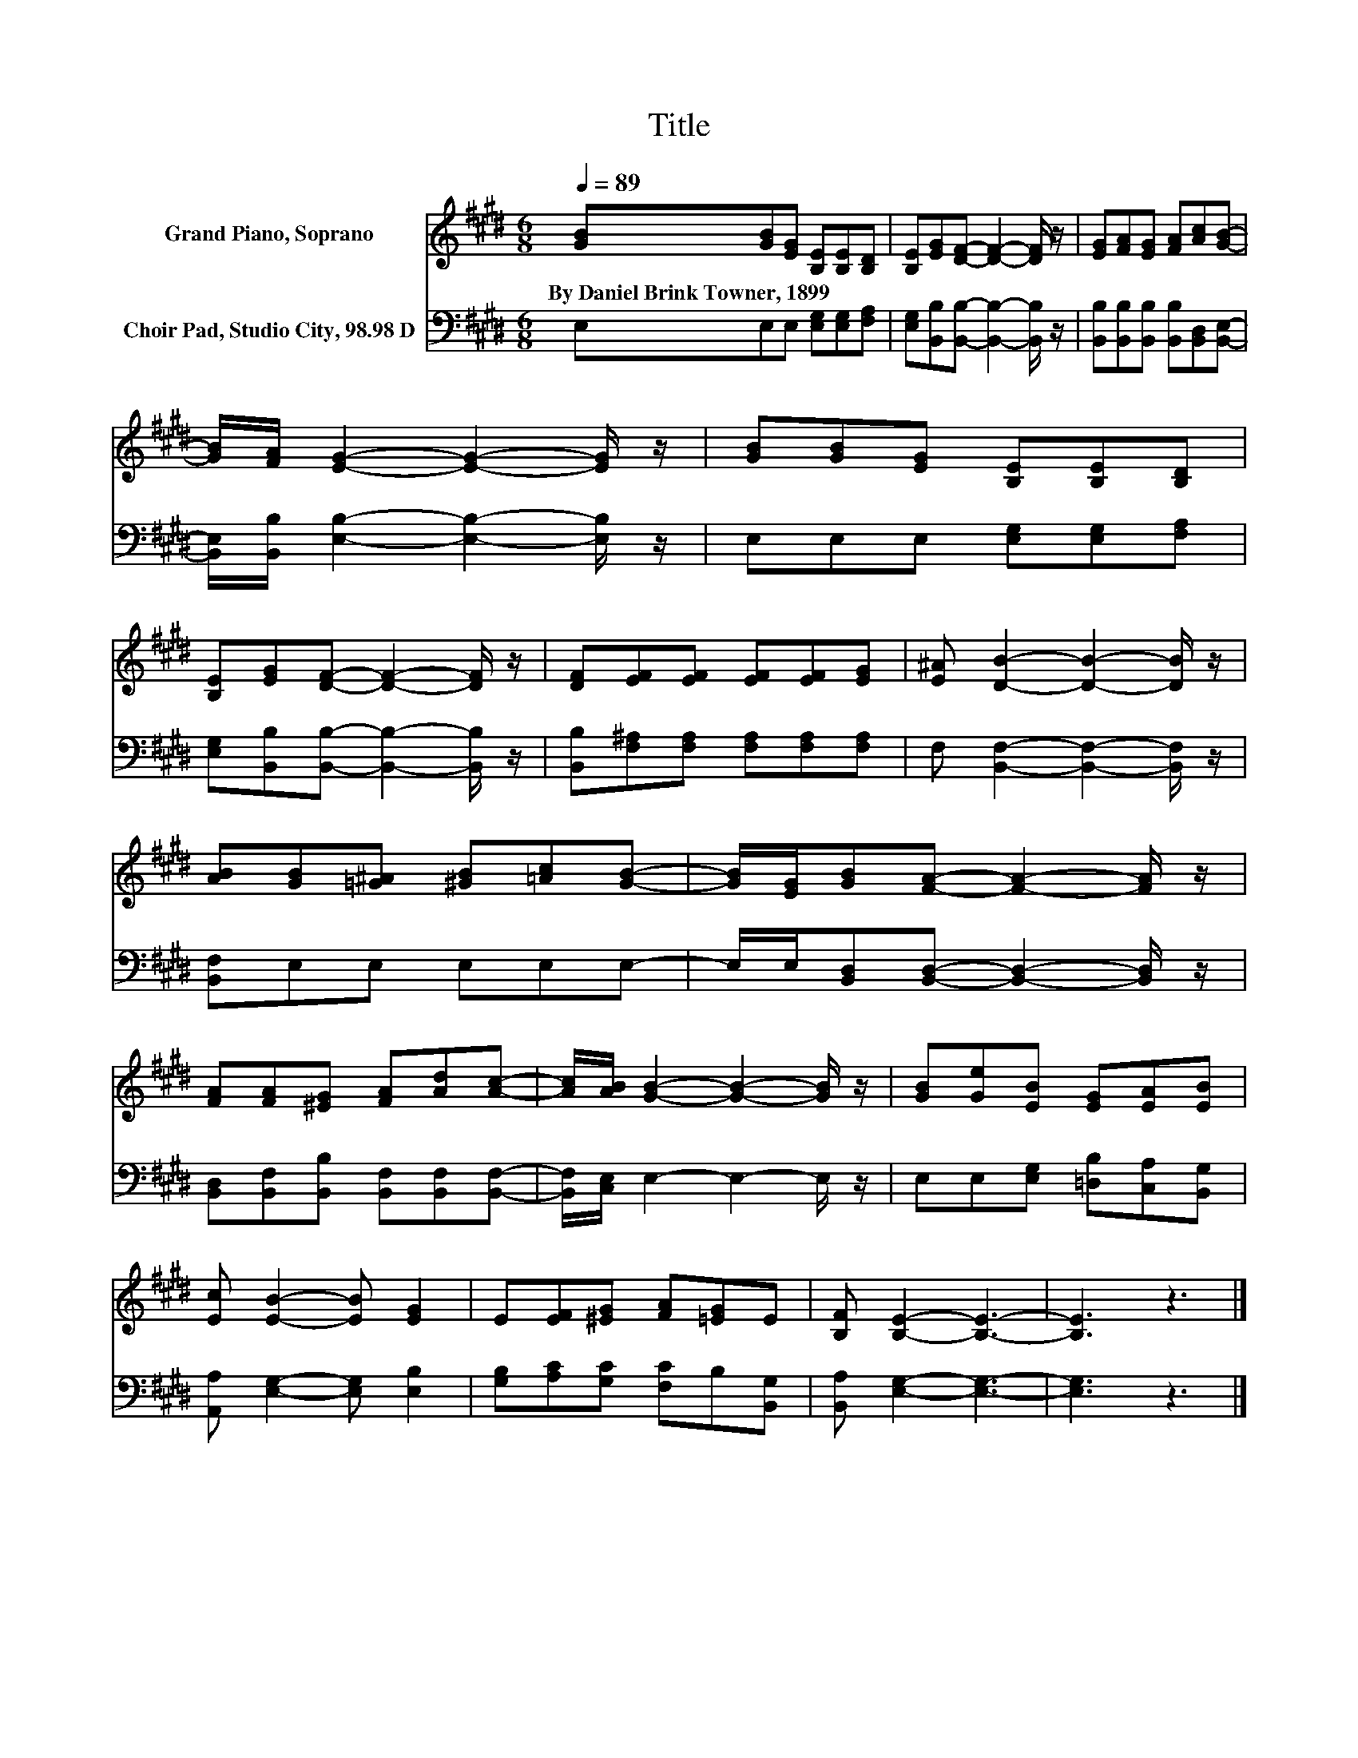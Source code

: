 X:1
T:Title
%%score 1 2
L:1/8
Q:1/4=89
M:6/8
K:E
V:1 treble nm="Grand Piano, Soprano"
V:2 bass nm="Choir Pad, Studio City, 98.98 D"
V:1
 [GB][GB][EG] [B,E][B,E][B,D] | [B,E][EG][DF]- [DF]2- [DF]/ z/ | [EG][FA][EG] [FA][Ac][GB]- | %3
w: By~Daniel~Brink~Towner,~1899 * * * * *|||
 [GB]/[FA]/ [EG]2- [EG]2- [EG]/ z/ | [GB][GB][EG] [B,E][B,E][B,D] | %5
w: ||
 [B,E][EG][DF]- [DF]2- [DF]/ z/ | [DF][EF][EF] [EF][EF][EG] | [E^A] [DB]2- [DB]2- [DB]/ z/ | %8
w: |||
 [AB][GB][=G^A] [^GB][=Ac][GB]- | [GB]/[EG]/[GB][FA]- [FA]2- [FA]/ z/ | %10
w: ||
 [FA][FA][^EG] [FA][Ad][Ac]- | [Ac]/[AB]/ [GB]2- [GB]2- [GB]/ z/ | [GB][Ge][EB] [EG][EA][EB] | %13
w: |||
 [Ec] [EB]2- [EB] [EG]2 | E[EF][^EG] [FA][=EG]E | [B,F] [B,E]2- [B,E]3- | [B,E]3 z3 |] %17
w: ||||
V:2
 E,E,E, [E,G,][E,G,][F,A,] | [E,G,][B,,B,][B,,B,]- [B,,B,]2- [B,,B,]/ z/ | %2
 [B,,B,][B,,B,][B,,B,] [B,,B,][B,,D,][B,,E,]- | [B,,E,]/[B,,B,]/ [E,B,]2- [E,B,]2- [E,B,]/ z/ | %4
 E,E,E, [E,G,][E,G,][F,A,] | [E,G,][B,,B,][B,,B,]- [B,,B,]2- [B,,B,]/ z/ | %6
 [B,,B,][F,^A,][F,A,] [F,A,][F,A,][F,A,] | F, [B,,F,]2- [B,,F,]2- [B,,F,]/ z/ | %8
 [B,,F,]E,E, E,E,E,- | E,/E,/[B,,D,][B,,D,]- [B,,D,]2- [B,,D,]/ z/ | %10
 [B,,D,][B,,F,][B,,B,] [B,,F,][B,,F,][B,,F,]- | [B,,F,]/[C,E,]/ E,2- E,2- E,/ z/ | %12
 E,E,[E,G,] [=D,B,][C,A,][B,,G,] | [A,,A,] [E,G,]2- [E,G,] [E,B,]2 | %14
 [G,B,][A,C][G,C] [F,C]B,[B,,G,] | [B,,A,] [E,G,]2- [E,G,]3- | [E,G,]3 z3 |] %17

